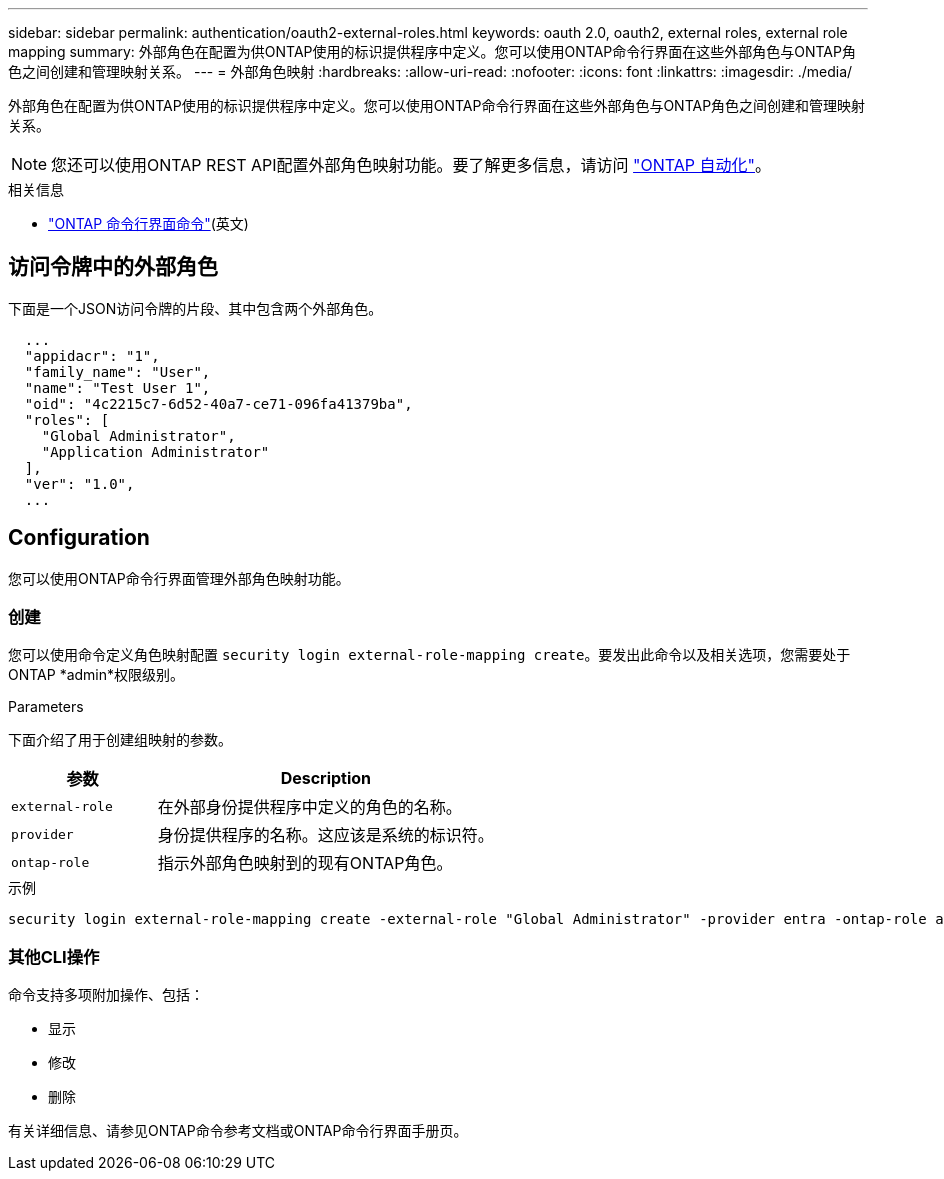 ---
sidebar: sidebar 
permalink: authentication/oauth2-external-roles.html 
keywords: oauth 2.0, oauth2, external roles, external role mapping 
summary: 外部角色在配置为供ONTAP使用的标识提供程序中定义。您可以使用ONTAP命令行界面在这些外部角色与ONTAP角色之间创建和管理映射关系。 
---
= 外部角色映射
:hardbreaks:
:allow-uri-read: 
:nofooter: 
:icons: font
:linkattrs: 
:imagesdir: ./media/


[role="lead"]
外部角色在配置为供ONTAP使用的标识提供程序中定义。您可以使用ONTAP命令行界面在这些外部角色与ONTAP角色之间创建和管理映射关系。


NOTE: 您还可以使用ONTAP REST API配置外部角色映射功能。要了解更多信息，请访问 https://docs.netapp.com/us-en/ontap-automation/["ONTAP 自动化"^]。

.相关信息
* https://docs.netapp.com/us-en/ontap-cli/["ONTAP 命令行界面命令"^](英文)




== 访问令牌中的外部角色

下面是一个JSON访问令牌的片段、其中包含两个外部角色。

[listing]
----
  ...
  "appidacr": "1",
  "family_name": "User",
  "name": "Test User 1",
  "oid": "4c2215c7-6d52-40a7-ce71-096fa41379ba",
  "roles": [
    "Global Administrator",
    "Application Administrator"
  ],
  "ver": "1.0",
  ...
----


== Configuration

您可以使用ONTAP命令行界面管理外部角色映射功能。



=== 创建

您可以使用命令定义角色映射配置 `security login external-role-mapping create`。要发出此命令以及相关选项，您需要处于ONTAP *admin*权限级别。

.Parameters
下面介绍了用于创建组映射的参数。

[cols="30,70"]
|===
| 参数 | Description 


| `external-role` | 在外部身份提供程序中定义的角色的名称。 


| `provider` | 身份提供程序的名称。这应该是系统的标识符。 


| `ontap-role` | 指示外部角色映射到的现有ONTAP角色。 
|===
.示例
[listing]
----
security login external-role-mapping create -external-role "Global Administrator" -provider entra -ontap-role admin
----


=== 其他CLI操作

命令支持多项附加操作、包括：

* 显示
* 修改
* 删除


有关详细信息、请参见ONTAP命令参考文档或ONTAP命令行界面手册页。
